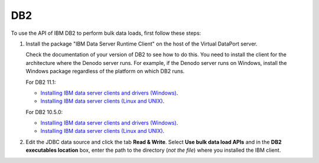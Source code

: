 ===
DB2
===

To use the API of IBM DB2 to perform bulk data loads, first follow these steps:

1. Install the package "IBM Data Server Runtime Client" on the host of the Virtual DataPort server.

   Check the documentation of your version of DB2 to see how to do this. You need to install the client for the architecture where the Denodo server runs. For example, if the Denodo server runs on Windows, install the Windows package regardless of the platform on which DB2 runs.
   
   For DB2 11.1:
   
   -  `Installing IBM data server clients and drivers (Windows) <https://www.ibm.com/support/knowledgecenter/en/SSEPGG_11.1.0/com.ibm.swg.im.dbclient.install.doc/doc/t0007315.html?pos=2>`__.
   -  `Installing IBM data server clients (Linux and UNIX) <https://www.ibm.com/support/knowledgecenter/en/SSEPGG_11.1.0/com.ibm.swg.im.dbclient.install.doc/doc/t0007317.html>`__.
   
   For DB2 10.5.0:
   
   -  `Installing IBM data server clients and drivers (Windows) <https://www.ibm.com/support/knowledgecenter/en/SSEPGG_10.5.0/com.ibm.swg.im.dbclient.install.doc/doc/t0007315.html?pos=2>`__.

   -  `Installing IBM data server clients (Linux and UNIX) <https://www.ibm.com/support/knowledgecenter/en/SSEPGG_10.5.0/com.ibm.swg.im.dbclient.install.doc/doc/t0007317.html>`__.


#. Edit the JDBC data source and click the tab **Read & Write**. Select **Use bulk data load APIs** and in the **DB2 executables location** box, enter the path to the directory (*not the file*) where you installed the IBM client.